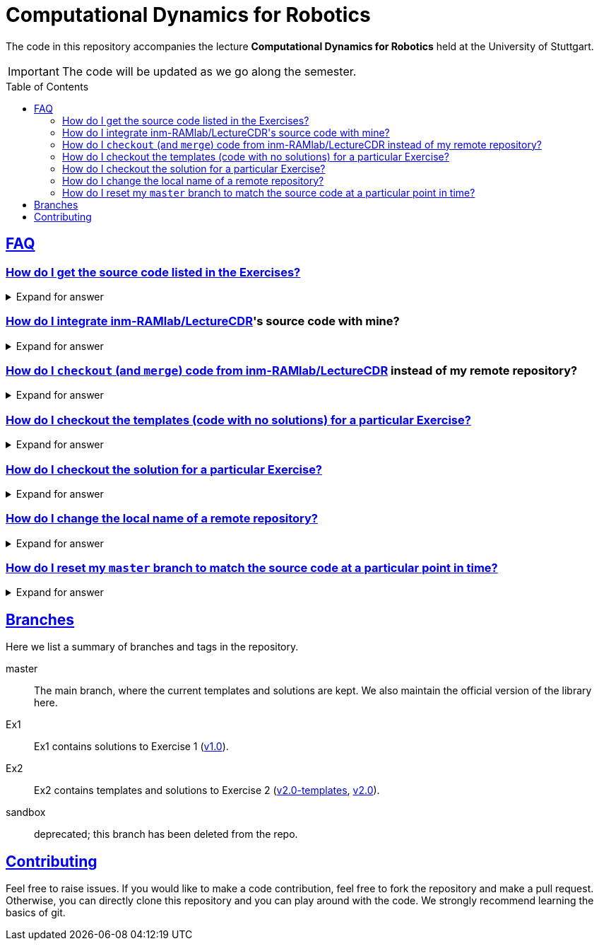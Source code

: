 = Computational Dynamics for Robotics
:toc:
:toc-placement!:
:sectlinks:

:ramlab-url: https://github.tik.uni-stuttgart.de/inm-RAMlab/LectureCDR
:ramlab-repo: {ramlab-url}/tree
:ramlab-github-name: {ramlab-url}[inm-RAMlab/LectureCDR]
:ramlab-remote-name: ramlab
:ramlab-branch-name: ramlab-master
:stud-id: pass:q[`st123456`]
:stud-repo: https://github.tik.uni-stuttgart.de/{stud-id}/LectureCDR
:git-vids: https://ilias3.uni-stuttgart.de/goto.php?target=mcst_2213078

ifdef::env-github[]
:tip-caption: :bulb:
:note-caption: :information_source:
:important-caption: :heavy_exclamation_mark:
:caution-caption: :fire:
:warning-caption: :warning:
endif::[]

The code in this repository accompanies the lecture **Computational Dynamics for Robotics** held at the University of Stuttgart.

IMPORTANT: The code will be updated as we go along the semester. 

toc::[]

== FAQ

=== How do I get the source code listed in the Exercises?

[%collapsible]
.Expand for answer
====
You fork the course repository.  Let's say your student ID number is {stud-id}, then

. Log into https://github.tik.uni-stuttgart.de using the short form of your ID (e.g., {stud-id}) and password
. Fork the course repository {ramlab-github-name}
. clone your (forked) version of the repository (e.g., {stud-repo})

For a more detailed explanation, watch the {git-vids}[_Getting Started_] git tutorial video.
====

=== How do I integrate {ramlab-github-name}'s source code with mine?

[%collapsible]
.Expand for answer
====
You need to merge your master branch with {ramlab-github-name}'s master branch.
For a more detailed explanation, watch the {git-vids}[_Fetch and Merge_] git
tutorial video.
====

=== How do I `checkout` (and `merge`) code from {ramlab-github-name} instead of my remote repository?

[%collapsible]
.Expand for answer
====
You add {ramlab-github-name} as an additional remote repository.  Let's say your student ID
number is `st123456` and you've cloned your forked copy of the course
repository.  Then, there are two steps to take in the initial setup:

// re: subs=attributs+ see https://github.com/asciidoctor/asciidoctor-pdf/issues/888
--
[source, matlab, subs=attributes+]
----
!git remote add {ramlab-remote-name} https://github.tik.uni-stuttgart.de/inm-RAMlab/LectureCDR  // <.>
!git fetch {ramlab-remote-name} // <.>
----
<.> add {ramlab-github-name}'s URL as a remote repository and name it `{ramlab-remote-name}` (*NOTE*: we named the repo `original` in a tutorial {git-vids}[video])
<.> tell git to "fetch" the repository information (tags, branches, commits, etc.)
--

After fetching, you can `checkout` and `merge` remote branches in {ramlab-github-name}

[source, matlab, subs=attributes+]
----
!git checkout {ramlab-remote-name}/master // <.>
!git checkout master // <.>
!git merge {ramlab-remote-name}/master // <.>
----
<.> checkout a remote branch and explore the code (if you followed the {git-vids}[tutorial], you would do `original/master`)
<.> switch back to your development branch of the code, which fetches, pulls, and pushes from your remote repository {stud-repo}
<.> merge your code with the master branch of {ramlab-github-name} (see merge tutorial {git-vids}[video] for more info)
--
====

[#faq-fetch]
=== How do I checkout the templates (code with no solutions) for a particular Exercise?

[%collapsible]
.Expand for answer
====
For Exercise _N_, you would checkout `vN.0-templates`.  For example, to get the templates for Exercise 2, type
```matlab
!git checkout v2.0-templates
```
====

=== How do I checkout the solution for a particular Exercise?

[%collapsible]
.Expand for answer
====
For Exercise _N_, you would checkout `vN.0`.  For example, to get the solutions for Exercise 1, type
```matlab
!git checkout v1.0
```
====

////
=== Can I track changes in {ramlab-github-name} without using `git checkout {ramlab-remote-name}/master` all the time?

You can create a branch that tracks {ramlab-github-name} and syncs with just `git pull`

[source, matlab, subs=attributes+]
----
!git checkout -b {ramlab-branch-name} --track {ramlab-remote-name}/master // <1>
----
<1> create a branch named `{ramlab-branch-name}` that tracks changes to {ramlab-github-name} and switch to that branch

You can then `pull` (and even merge) changes as you like
[source, matlab, subs=attributes+]
----
!git checkout {ramlab-branch-name}
!git pull
!git checkout master // <1>
!git merge {ramlab-branch-name}
----
<1> this is optional, *do not* run this if you don't want to merge branches!
////

=== How do I change the local name of a remote repository?

[%collapsible]
.Expand for answer
====
Say you named the remote `foo`.  To change the name of the remote from `foo` to `bar`, type
```matlab
!git remote rename foo bar
```
====

=== How do I reset my `master` branch to match the source code at a particular point in time?

[%collapsible]
.Expand for answer
====
Say you want your repository to match the source code in a specific commit
(snapshot) of a local or remote repository exactly.  First, commit any changes
just in case you want to change back to the current state your code is in.

```matlab
!git add <insert list of untracked files you want to save a snapsnot of>
!git commit -a
```

Then you would `reset` your repository to a desired state.  Make sure to commit
*before* calling `reset` as all local changes to your local repository *will be
deleted.*  Here are a few use cases

. I want to revert to a particular tag in {ramlab-github-name}, say the v2.0 templates.
.. First, add {ramlab-github-name} as a remote (see <<faq-fetch, How do I checkout (and_merge) code from inm-RAMlab/LectureCDR instead of my remote repository?>>)
.. Then,
+
```matlab
!github reset --hard v2.0-templates
```
. I commited my files *before* I merged, but I made a mistake while merging; I want to go back to my last commit
```matlab
!github reset --hard HEAD
```

For more help, read the docs at https://git-scm.com/docs/git-reset.
====

== Branches
Here we list a summary of branches and tags in the repository.

master:: The main branch, where the current templates and solutions are kept.  We also maintain the official version of the library here.
Ex1:: Ex1 contains solutions to Exercise 1 ({ramlab-repo}/v1.0[v1.0]).
Ex2:: Ex2 contains templates and solutions to Exercise 2 ({ramlab-repo}/v2.0-templates[v2.0-templates], {ramlab-repo}/v2.0[v2.0]).
sandbox:: deprecated; this branch has been deleted from the repo.

== Contributing

Feel free to raise issues. If you would like to make a code contribution, feel free to fork the repository and make a pull request. Otherwise, you can directly clone this repository and you can play around with the code. We strongly recommend learning the basics of git.
